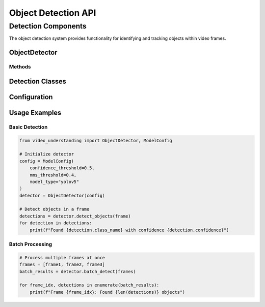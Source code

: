 Object Detection API
=================

Detection Components
-----------------

The object detection system provides functionality for identifying and tracking objects within video frames.

ObjectDetector
~~~~~~~~~~~~

.. py:class:: ObjectDetector(model_config: ModelConfig)

   Main class for object detection in video frames.

   :param model_config: Configuration for the detection model
   :type model_config: ModelConfig

Methods
^^^^^^^

.. py:method:: detect_objects(frame: np.ndarray) -> List[Detection]

   Detects objects in a single frame.

   :param frame: Input frame as numpy array
   :type frame: np.ndarray
   :return: List of detected objects
   :rtype: List[Detection]

.. py:method:: batch_detect(frames: List[np.ndarray]) -> List[List[Detection]]

   Performs batch detection on multiple frames.

   :param frames: List of input frames
   :type frames: List[np.ndarray]
   :return: List of detection results for each frame
   :rtype: List[List[Detection]]

Detection Classes
~~~~~~~~~~~~~~

.. py:class:: Detection

   Represents a detected object in a frame.

   .. py:attribute:: bbox
      :type: BoundingBox

      Bounding box coordinates of the detected object.

   .. py:attribute:: confidence
      :type: float

      Detection confidence score.

   .. py:attribute:: class_id
      :type: int

      Class identifier for the detected object.

   .. py:attribute:: class_name
      :type: str

      Human-readable name of the detected class.

.. py:class:: BoundingBox

   Represents a bounding box in normalized coordinates.

   .. py:attribute:: x1
      :type: float

      Normalized left coordinate.

   .. py:attribute:: y1
      :type: float

      Normalized top coordinate.

   .. py:attribute:: x2
      :type: float

      Normalized right coordinate.

   .. py:attribute:: y2
      :type: float

      Normalized bottom coordinate.

Configuration
~~~~~~~~~~~

.. py:class:: ModelConfig

   Configuration for the detection model.

   .. py:attribute:: confidence_threshold
      :type: float

      Minimum confidence threshold for detections.

   .. py:attribute:: nms_threshold
      :type: float

      Non-maximum suppression threshold.

   .. py:attribute:: model_type
      :type: str

      Type of detection model to use.

Usage Examples
~~~~~~~~~~~

Basic Detection
^^^^^^^^^^^^^

.. code-block:: python

   from video_understanding import ObjectDetector, ModelConfig

   # Initialize detector
   config = ModelConfig(
       confidence_threshold=0.5,
       nms_threshold=0.4,
       model_type="yolov5"
   )
   detector = ObjectDetector(config)

   # Detect objects in a frame
   detections = detector.detect_objects(frame)
   for detection in detections:
       print(f"Found {detection.class_name} with confidence {detection.confidence}")

Batch Processing
^^^^^^^^^^^^^^

.. code-block:: python

   # Process multiple frames at once
   frames = [frame1, frame2, frame3]
   batch_results = detector.batch_detect(frames)

   for frame_idx, detections in enumerate(batch_results):
       print(f"Frame {frame_idx}: Found {len(detections)} objects")
